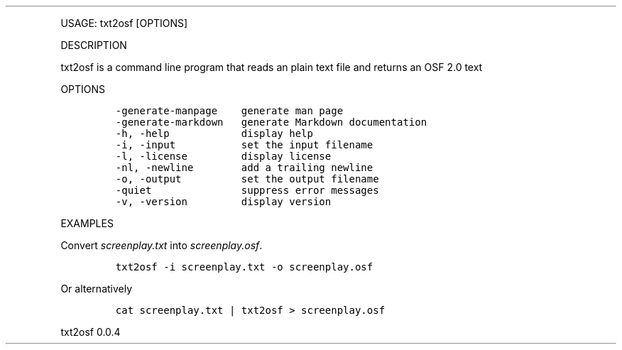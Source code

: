 .\" Automatically generated by Pandoc 2.9.2.1
.\"
.TH "" "" "" "" ""
.hy
.PP
USAGE: txt2osf [OPTIONS]
.PP
DESCRIPTION
.PP
txt2osf is a command line program that reads an plain text file and
returns an OSF 2.0 text
.PP
OPTIONS
.IP
.nf
\f[C]
-generate-manpage    generate man page
-generate-markdown   generate Markdown documentation
-h, -help            display help
-i, -input           set the input filename
-l, -license         display license
-nl, -newline        add a trailing newline
-o, -output          set the output filename
-quiet               suppress error messages
-v, -version         display version
\f[R]
.fi
.PP
EXAMPLES
.PP
Convert \f[I]screenplay.txt\f[R] into \f[I]screenplay.osf\f[R].
.IP
.nf
\f[C]
txt2osf -i screenplay.txt -o screenplay.osf
\f[R]
.fi
.PP
Or alternatively
.IP
.nf
\f[C]
cat screenplay.txt | txt2osf > screenplay.osf
\f[R]
.fi
.PP
txt2osf 0.0.4
